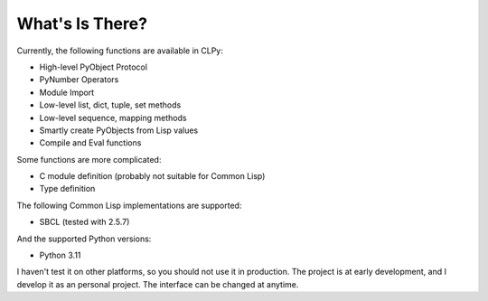 
What's Is There?
================

Currently, the following functions are available in CLPy:

* High-level PyObject Protocol
* PyNumber Operators
* Module Import
* Low-level list, dict, tuple, set methods
* Low-level sequence, mapping methods
* Smartly create PyObjects from Lisp values
* Compile and Eval functions

Some functions are more complicated:

* C module definition (probably not suitable for Common Lisp)
* Type definition

The following Common Lisp implementations are supported:

* SBCL (tested with 2.5.7)

And the supported Python versions:

* Python 3.11

I haven't test it on other platforms, so you should not use it in production.
The project is at early development, and I develop it as an personal project.
The interface can be changed at anytime.

